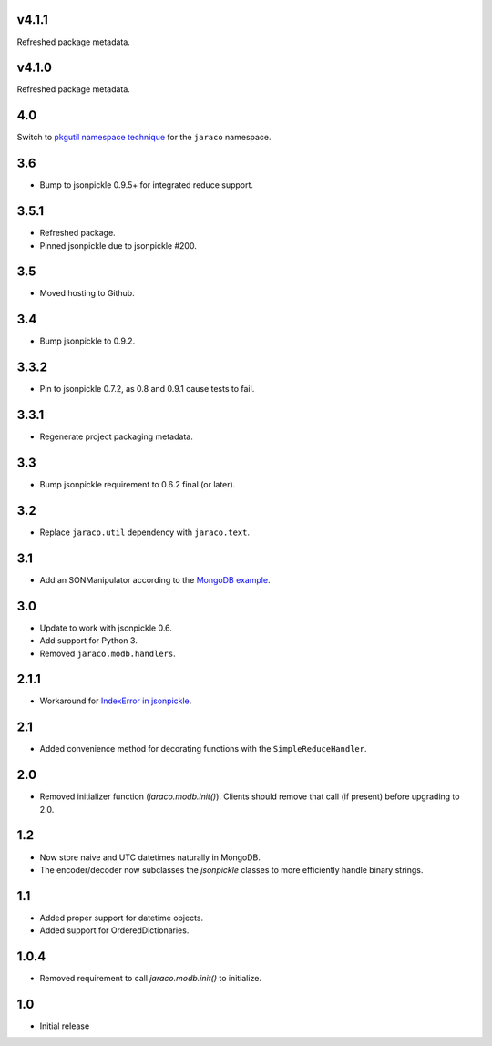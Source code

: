 v4.1.1
======

Refreshed package metadata.

v4.1.0
======

Refreshed package metadata.

4.0
===

Switch to `pkgutil namespace technique
<https://packaging.python.org/guides/packaging-namespace-packages/#pkgutil-style-namespace-packages>`_
for the ``jaraco`` namespace.

3.6
===

* Bump to jsonpickle 0.9.5+ for integrated reduce support.

3.5.1
=====

* Refreshed package.
* Pinned jsonpickle due to jsonpickle #200.

3.5
===

* Moved hosting to Github.

3.4
===

* Bump jsonpickle to 0.9.2.

3.3.2
=====

* Pin to jsonpickle 0.7.2, as 0.8 and 0.9.1 cause tests to fail.

3.3.1
=====

* Regenerate project packaging metadata.

3.3
===

* Bump jsonpickle requirement to 0.6.2 final (or later).

3.2
===

* Replace ``jaraco.util`` dependency with ``jaraco.text``.

3.1
===

* Add an SONManipulator according to the `MongoDB example
  <http://api.mongodb.org/python/current/examples/custom_type.html>`_.

3.0
===

* Update to work with jsonpickle 0.6.
* Add support for Python 3.
* Removed ``jaraco.modb.handlers``.

2.1.1
=====

* Workaround for `IndexError in jsonpickle
  <https://github.com/jsonpickle/jsonpickle/issues/37>`_.

2.1
===

* Added convenience method for decorating functions with the
  ``SimpleReduceHandler``.

2.0
===

* Removed initializer function (`jaraco.modb.init()`). Clients should remove
  that call (if present) before upgrading to 2.0.

1.2
===

* Now store naive and UTC datetimes naturally in MongoDB.
* The encoder/decoder now subclasses the `jsonpickle` classes to more
  efficiently handle binary strings.

1.1
===

* Added proper support for datetime objects.
* Added support for OrderedDictionaries.

1.0.4
=====

* Removed requirement to call `jaraco.modb.init()` to initialize.

1.0
===

* Initial release
